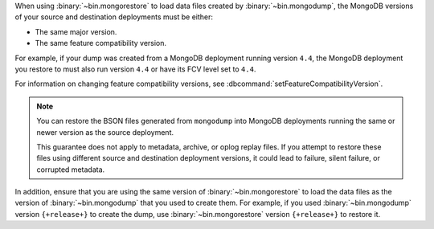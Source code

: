 When using :binary:`~bin.mongorestore` to load data files created by
:binary:`~bin.mongodump`, the MongoDB versions of your source and 
destination deployments must be either:

- The same major version.
- The same feature compatibility version. 

For example, if your dump was created from a MongoDB deployment running
version ``4.4``, the MongoDB deployment you restore to must also run 
version ``4.4`` or have its FCV level set to ``4.4``.

For information on changing feature compatibility versions, 
see :dbcommand:`setFeatureCompatibilityVersion`.

.. note::

   You can restore the BSON files generated from ``mongodump``
   into MongoDB deployments running the same or newer version 
   as the source deployment.

   This guarantee does not apply to metadata, archive, or oplog replay 
   files. If you attempt to restore these files using different 
   source and destination deployment versions, it could lead to failure, 
   silent failure, or corrupted metadata.

In addition, ensure that you are using the same version of 
:binary:`~bin.mongorestore` to load the data files as the version of
:binary:`~bin.mongodump` that you used to create them. For example, if
you used :binary:`~bin.mongodump` version ``{+release+}`` to create the
dump, use :binary:`~bin.mongorestore` version ``{+release+}`` to restore
it.
